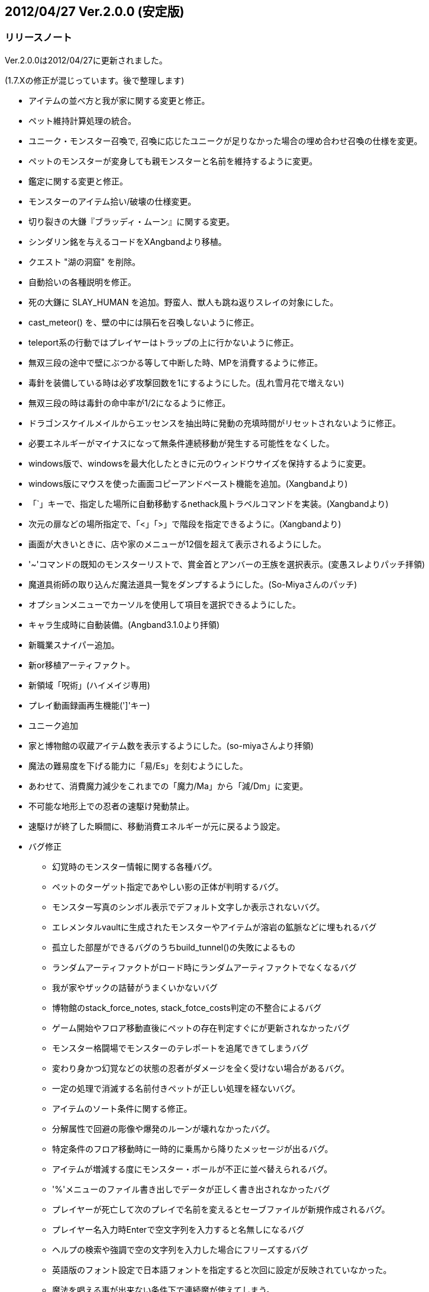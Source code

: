 :lang: ja
:doctype: article

## 2012/04/27 Ver.2.0.0 (安定版)

### リリースノート

Ver.2.0.0は2012/04/27に更新されました。

(1.7.Xの修正が混じっています。後で整理します)

* アイテムの並べ方と我が家に関する変更と修正。
* ペット維持計算処理の統合。
* ユニーク・モンスター召喚で, 召喚に応じたユニークが足りなかった場合の埋め合わせ召喚の仕様を変更。
* ペットのモンスターが変身しても親モンスターと名前を維持するように変更。
* 鑑定に関する変更と修正。
* モンスターのアイテム拾い/破壊の仕様変更。
* 切り裂きの大鎌『ブラッディ・ムーン』に関する変更。
* シンダリン銘を与えるコードをXAngbandより移植。
* クエスト "湖の洞窟" を削除。
* 自動拾いの各種説明を修正。
* 死の大鎌に SLAY_HUMAN を追加。野蛮人、獣人も跳ね返りスレイの対象にした。
* cast_meteor() を、壁の中には隕石を召喚しないように修正。
* teleport系の行動ではプレイヤーはトラップの上に行かないように修正。
* 無双三段の途中で壁にぶつかる等して中断した時、MPを消費するように修正。
* 毒針を装備している時は必ず攻撃回数を1にするようにした。(乱れ雪月花で増えない)
* 無双三段の時は毒針の命中率が1/2になるように修正。
* ドラゴンスケイルメイルからエッセンスを抽出時に発動の充填時間がリセットされないように修正。
* 必要エネルギーがマイナスになって無条件連続移動が発生する可能性をなくした。
* windows版で、windowsを最大化したときに元のウィンドウサイズを保持するように変更。
* windows版にマウスを使った画面コピーアンドペースト機能を追加。(Xangbandより)
* 「`」キーで、指定した場所に自動移動するnethack風トラベルコマンドを実装。(Xangbandより)
* 次元の扉などの場所指定で、「<」「>」で階段を指定できるように。(Xangbandより)
* 画面が大きいときに、店や家のメニューが12個を超えて表示されるようにした。
* '~'コマンドの既知のモンスターリストで、賞金首とアンバーの王族を選択表示。(変愚スレよりパッチ拝領)
* 魔道具術師の取り込んだ魔法道具一覧をダンプするようにした。(So-Miyaさんのパッチ)
* オプションメニューでカーソルを使用して項目を選択できるようにした。
* キャラ生成時に自動装備。(Angband3.1.0より拝領)
* 新職業スナイパー追加。
* 新or移植アーティファクト。
* 新領域「呪術」(ハイメイジ専用)
* プレイ動画録画再生機能(']'キー)
* ユニーク追加
* 家と博物館の収蔵アイテム数を表示するようにした。(so-miyaさんより拝領)
* 魔法の難易度を下げる能力に「易/Es」を刻むようにした。
* あわせて、消費魔力減少をこれまでの「魔力/Ma」から「減/Dm」に変更。
* 不可能な地形上での忍者の速駆け発動禁止。
* 速駆けが終了した瞬間に、移動消費エネルギーが元に戻るよう設定。
* バグ修正
** 幻覚時のモンスター情報に関する各種バグ。
** ペットのターゲット指定であやしい影の正体が判明するバグ。
** モンスター写真のシンボル表示でデフォルト文字しか表示されないバグ。
** エレメンタルvaultに生成されたモンスターやアイテムが溶岩の鉱脈などに埋もれるバグ
** 孤立した部屋ができるバグのうちbuild_tunnel()の失敗によるもの
** ランダムアーティファクトがロード時にランダムアーティファクトでなくなるバグ
** 我が家やザックの詰替がうまくいかないバグ
** 博物館のstack_force_notes, stack_fotce_costs判定の不整合によるバグ
** ゲーム開始やフロア移動直後にペットの存在判定すぐにが更新されなかったバグ
** モンスター格闘場でモンスターのテレポートを追尾できてしまうバグ
** 変わり身かつ幻覚などの状態の忍者がダメージを全く受けない場合があるバグ。
** 一定の処理で消滅する名前付きペットが正しい処理を経ないバグ。
** アイテムのソート条件に関する修正。
** 分解属性で回避の彫像や爆発のルーンが壊れなかったバグ。
** 特定条件のフロア移動時に一時的に乗馬から降りたメッセージが出るバグ。
** アイテムが増減する度にモンスター・ボールが不正に並べ替えられるバグ。
** '%'メニューのファイル書き出しでデータが正しく書き出されなかったバグ
** プレイヤーが死亡して次のプレイで名前を変えるとセーブファイルが新規作成されるバグ。
** プレイヤー名入力時Enterで空文字列を入力すると名無しになるバグ
** ヘルプの検索や強調で空の文字列を入力した場合にフリーズするバグ
** 英語版のフォント設定で日本語フォントを指定すると次回に設定が反映されていなかった。
** 魔法を唱える事が出来ない条件下で連続魔が使えてしまう。
** いくつかのアイテムの発動などで恐怖状態が解除されない。
** 闘技場に入ったときに魔法の鎧が消えないバグ。
** 守護魔神の抹殺系報酬時のメッセージバグ
** アンドロイドで最後の1服の油つぼを服用した際に腹が満たされないバグ。
** 視界の狭いモンスターに、losトリックを使うと特定軌道で反撃がこないバグ
** 誤簡易鑑定が装備警告に反映されないので修正。(討論スレ8 877さんのパッチ)
** 剣術家の魔神斬りが当たらないバグを仕様を変更して修正。
** 中継送信側のウィンドウサイズが大きくても、受信側が落ちない修正。()
** 呪術で途中で解呪しても影のクロークの効果が消えないバグ。
** 光速移動中は探索中であっても表示上の速度を+10しないように修正。
** 光速移動の状態で広域マップに入ると効果が切れるように修正。
** 割引価格の魔法棒の回数が過充填されないように修正。
** 重量0のアイテムをサブウィンドウ表示した時に重量の表示が消えるのを修正。
** 食事として杖や魔法棒を食べた時にサブウィンドウの表示が更新されるように修正。
** 薬の最後の1服を飲んだ時、徳・満腹度が正しく増減されない不具合。
** 性格選択時の配列外参照を修正。

### リポジトリ詳細

* Wed Apr 25 14:38:40 2012 +0000: (deskull) link:https://osdn.net/projects/hengband/scm/git/hengband/commits/0bfe4fa8a9194a05c3ff5999ae70a0560643aa4a[現行の1.7.2を正式版2.0.0扱いに移行。]
* Fri Aug 12 14:16:04 2011 +0000: (deskull) link:https://osdn.net/projects/hengband/scm/git/hengband/commits/808cc0bbee998c0f2fe8da613595beb0304afdc7[main-gcu.c中で発見された環境依存問題を解決。]
* Tue Mar 8 16:54:43 2011 +0000: (deskull) link:https://osdn.net/projects/hengband/scm/git/hengband/commits/3b3300befbf7f67e6b65f29cf31d06344427b312[不可能な地形上での忍者の速駆け発動禁止。 速駆けが終了した瞬間に、移動消費エネルギーが元に戻るよう設定。]
* Tue Mar 8 15:21:29 2011 +0000: (deskull) link:https://osdn.net/projects/hengband/scm/git/hengband/commits/2ef5dc65c891bffe7556954a36a8a3a6a0990be1[effect.cの英文時メッセージバッファの不足を修正。]
* Fri Nov 12 02:54:03 2010 +0000: (deskull) link:https://osdn.net/projects/hengband/scm/git/hengband/commits/a8bb8ef6ea742b7ed3f776b36aa5e90192a65e39[性格選択時の配列外参照を修正。]
* Tue Mar 2 10:47:41 2010 +0000: (habu) link:https://osdn.net/projects/hengband/scm/git/hengband/commits/86fec2ce368fc9f445819320098cfcd1dafbceae[薬の最後の1服を飲んだ時、徳・満腹度が正しく増減されない不具合を修正。]
* Sat Feb 27 02:27:21 2010 +0000: (habu) link:https://osdn.net/projects/hengband/scm/git/hengband/commits/2d0248f769e02f8a83839889db2088e08b457063[ガラスの破片がモンスターを倒した時、ガラスの破片(who == -2)に対して経験値を与えようとするため配列外アクセスが起きていたバグを修正。 また、monster_gain_exp()の引数をチェックし配列外アクセスの発生を予防するようにした。]
* Fri Feb 26 11:10:00 2010 +0000: (habu) link:https://osdn.net/projects/hengband/scm/git/hengband/commits/65bbcae6683567ca56d13de42d98da1ad1abebc3[えーいもう消しちゃえ。]
* Sun Feb 14 04:06:08 2010 +0000: (habu) link:https://osdn.net/projects/hengband/scm/git/hengband/commits/722a4401ad0c11f6aa1b0c5a3d0974ed0d1c0617[autopick_new_entry()でautopick_type構造体のbonusメンバ変数の初期化がされていなかったのを修正。]
* Sun Feb 14 04:06:06 2010 +0000: (habu) link:https://osdn.net/projects/hengband/scm/git/hengband/commits/2609f10ac22d21aa305e54826288e9bf3ad581a7[my_strcpy()で適切な文字列終端の検出がなされていないため、バッファオーバーアクセスする可能性があったのを修正。]
* Fri Feb 12 14:40:38 2010 +0000: (habu) link:https://osdn.net/projects/hengband/scm/git/hengband/commits/5962806c8950a8e8ef14827f790bfb66f80942ca[terrain_table配列の範囲外参照をしている箇所を修正。]
* Mon Feb 8 14:33:37 2010 +0000: (habu) link:https://osdn.net/projects/hengband/scm/git/hengband/commits/f1f94a4fda996b7b4a6140ba711f8f4d50dd93df[自動拾いエディタで、空行について確保したメモリ領域外アクセスを行ってしまうバグを修正。]
* Mon Feb 8 14:33:35 2010 +0000: (habu) link:https://osdn.net/projects/hengband/scm/git/hengband/commits/1236ef40fbe11cf77d24f83bedeca60f277be990[autopick_free_entryで開放した領域へのポインタをNULLにするように修正。(領域の二重開放防止)]
* Mon Feb 8 14:33:33 2010 +0000: (habu) link:https://osdn.net/projects/hengband/scm/git/hengband/commits/cb6e3e19d854d007261bff00910388dc0180d59c[自動拾いエディタのメモリリークを修正。]
* Mon Feb 8 14:33:31 2010 +0000: (habu) link:https://osdn.net/projects/hengband/scm/git/hengband/commits/d12d215583281e4983ecda9ba3e6b64e9cd9666f[自動拾いエディタでfreeした領域をアクセスしているバグを修正。 (vがs_keepが保持しているヒープ領域上を指す事がある)]
* Wed Jan 13 09:23:34 2010 +0000: (habu) link:https://osdn.net/projects/hengband/scm/git/hengband/commits/7888e57721b14102969272b90c3ab9dc17eebee8[shuffle_flavors関数にメモリリークがあり合計10kbytesほどリークしていたのを修正。]
* Wed Jan 13 09:23:32 2010 +0000: (habu) link:https://osdn.net/projects/hengband/scm/git/hengband/commits/ae7d9f63662ac5133ee88dc0e7c61080bff45796[自動拾いファイルに重複するエントリがあった時にメモリリークしていたのを修正。]
* Wed Jan 13 09:23:30 2010 +0000: (habu) link:https://osdn.net/projects/hengband/scm/git/hengband/commits/55a5cc7925efe5138c43b7b7ab73f352a34c9d19[食事として杖や魔法棒を食べた時にサブウィンドウの表示が更新されるように修正。]
* Wed Jan 13 09:23:28 2010 +0000: (habu) link:https://osdn.net/projects/hengband/scm/git/hengband/commits/482ae4755d93e941172deb76a5581a260fb41c09[魔法の難易度を下げる能力に「易/Es」を刻むようにした。 あわせて、消費魔力減少をこれまでの「魔力/Ma」から「減/Dm」に変更。 Es:Easy Spell Dm:Decrease Mana]
* Mon Jan 11 03:48:28 2010 +0000: (habu) link:https://osdn.net/projects/hengband/scm/git/hengband/commits/fb013ac2546b14f580e4fcb1c761f2351153ef52[角括弧の閉じ忘れを修正。]
* Wed Jan 6 10:16:07 2010 +0000: (habu) link:https://osdn.net/projects/hengband/scm/git/hengband/commits/91f898fed45de9c9e5ce6129a6806b49d5e82fff[スナイパーの貫通弾を使った時、貫通した2匹目以降のダメージが、前の相手へのダメージを元に計算されてしまっていた。 こののバグにより、 ・無敵状態の敵に当たると以降のダメージが全部0になる ・スレイが有効な敵を連続して貫通するとダメージが倍々ゲームになる 等の現象が起きてしまう。 矢のダイスと弓の倍率で決まる基本ダメージを保存しておき、新しい敵に当たる毎にその基本ダメージから新たに計算しなおすように修正。]
* Tue Jan 5 11:39:22 2010 +0000: (habu) link:https://osdn.net/projects/hengband/scm/git/hengband/commits/fc60c6296a387bd50fe334edafb543cb3f425217[snipe_concentrate および reset_concentration 関数で PU_BONUS フラグを立てていなかったため、集中が途切れた後も一時テレパシーが残る事があった。 PU_BONUS フラグを立てる事によりボーナスの更新を行ない、集中が切れた時に伊地知テレパシーも消えるよう修正。 また、ボーナス計算後の p_ptr->telepathy のみにより一時テレパシー状態を判断できるので、monster2.cでの集中度によるテレパシーの判定を削除。]
* Tue Jan 5 07:51:40 2010 +0000: (habu) link:https://osdn.net/projects/hengband/scm/git/hengband/commits/7e7c0110e7e39031a20c25146cd8a24b568c08b5[重量0のアイテムをサブウィンドウで表示した時に重量の表示が無くならないように修正。]
* Tue Jan 5 07:51:38 2010 +0000: (habu) link:https://osdn.net/projects/hengband/scm/git/hengband/commits/a357659e761c7fe4631d7428fda4eae05212e9da[割引価格の魔法棒の回数が過充填されないように修正。]
* Tue Jan 5 07:51:36 2010 +0000: (habu) link:https://osdn.net/projects/hengband/scm/git/hengband/commits/f5b18fb048044ca364e009f49fecf44fd7231f28[GF_ICE属性の攻撃に対し、目には目を等の反撃ダメージが発動しないバグを修正。]
* Tue Jan 5 07:51:34 2010 +0000: (habu) link:https://osdn.net/projects/hengband/scm/git/hengband/commits/3b5c14f9859def93d5738de6f8345b1a5cb7659f[光速移動の状態で広域マップに入ると効果が切れるように修正。]
* Tue Jan 5 07:51:32 2010 +0000: (habu) link:https://osdn.net/projects/hengband/scm/git/hengband/commits/45ca5a591afb758d4d5617b7d4cf73fc540d9fb7[広域マップではトラベルコマンド(`)を使用できないように修正。]
* Tue Jan 5 07:51:29 2010 +0000: (habu) link:https://osdn.net/projects/hengband/scm/git/hengband/commits/a1ef4cd2cfc1eae505e9674f536bdd386bb256b4[光速移動中は探索中であっても表示上の速度を+10しないように修正。]
* Tue Jan 5 07:51:27 2010 +0000: (habu) link:https://osdn.net/projects/hengband/scm/git/hengband/commits/7f3a9e21751bac80718547d67e30c49a71a607fe[screen_object関数において、内部ブロックで宣言した変数をブロック外からアクセスしており、不正アドレスを参照していた。 変数宣言を関数の最初に移動して不正アドレスの参照にならないようにした。]
* Tue Jan 5 07:51:25 2010 +0000: (habu) link:https://osdn.net/projects/hengband/scm/git/hengband/commits/662d43a86ed3812065e817a195065b374f7d506a[./bootstrap 実行時に warning が出ないよう修正。]
* Mon Sep 28 19:16:09 2009 +0000: (iks) link:https://osdn.net/projects/hengband/scm/git/hengband/commits/97da10193955dcef40101654137d5fdd7ea903c0[GF_CLONEの発動条件を見直した。]
* Wed Sep 23 11:01:52 2009 +0000: (iks) link:https://osdn.net/projects/hengband/scm/git/hengband/commits/246fe3d7fd34dcd9b0c1e8a99affd23d04eb0944[typo修正。]
* Tue Sep 22 16:43:19 2009 +0000: (iks) link:https://osdn.net/projects/hengband/scm/git/hengband/commits/b84458ecb9fa304ef73bd33f5e9c60748b15fe3d[typoや表記の不統一を修正。]
* Tue Sep 22 16:28:30 2009 +0000: (iks) link:https://osdn.net/projects/hengband/scm/git/hengband/commits/57d50656cca6f87bf072e99ae8304c91c5913771[家と博物館の収蔵アイテム数を表示するようにした。(thanks to so-miyaさん)]
* Tue Sep 22 16:02:57 2009 +0000: (iks) link:https://osdn.net/projects/hengband/scm/git/hengband/commits/35a2f10448967a5413389af3763e86e025503432[ハイメイジで呪術選択時は、自己分析の結果に魔力吸いの説明が出ないようにした。]
* Mon Sep 21 16:52:56 2009 +0000: (iks) link:https://osdn.net/projects/hengband/scm/git/hengband/commits/54fddb0ba45761d7554e818f187f6ed814327a84[ユニーク2体追加。]
* Sun Sep 20 07:08:50 2009 +0000: (iks) link:https://osdn.net/projects/hengband/scm/git/hengband/commits/05ccead25c8882a93df7d45abef37fb16554a701[typoなどの修正。]
* Sun Sep 20 07:04:01 2009 +0000: (iks) link:https://osdn.net/projects/hengband/scm/git/hengband/commits/100e75be615ce0bd80ce9089390f51423caf4d6d[店内でのブラウズコマンドで射撃術を実行してしまうのを修正。]
* Sun Sep 20 07:00:17 2009 +0000: (iks) link:https://osdn.net/projects/hengband/scm/git/hengband/commits/a4217b39572eeb77b27bb3aa15d0a9e3a0268106[街の設定でおかしなところと不足しているところを修正。]
* Sat Sep 19 13:57:00 2009 +0000: (iks) link:https://osdn.net/projects/hengband/scm/git/hengband/commits/a71c13d36b80a3dd714c8a129987271604d189bd[200点たまって我慢を解いた後、また我慢を解くことがあるバグを修正。]
* Sat Sep 19 10:48:59 2009 +0000: (iks) link:https://osdn.net/projects/hengband/scm/git/hengband/commits/86517529385ae4bf62454f731c48c2cb69682b17[復讐の宣告の呪文の説明文が古かったので修正。]
* Wed Sep 16 17:50:21 2009 +0000: (iks) link:https://osdn.net/projects/hengband/scm/git/hengband/commits/9f04977be93833d0a320d68c885261b26caa0b00[呪術の吸血の刃詠唱時と中止時のメッセージが逆なので修正。]
* Wed Sep 16 04:19:05 2009 +0000: (iks) link:https://osdn.net/projects/hengband/scm/git/hengband/commits/093eacd8df86ad9db721c2ce35945c26253be48c[呪術の我慢の呪文の説明文が古かったので修正。]
* Wed Sep 16 02:51:03 2009 +0000: (iks) link:https://osdn.net/projects/hengband/scm/git/hengband/commits/bf4aa17fbd525765b7a3d5251b831ba2b37bb58d[呪術で途中で解呪しても影のクロークの効果が消えないのを修正。解呪すると詠唱を中止する。]


